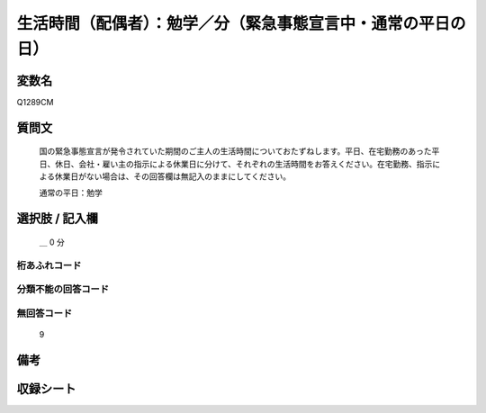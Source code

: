 .. title:: Q1289CM
.. rst-class:: item

====================================================================================================
生活時間（配偶者）：勉学／分（緊急事態宣言中・通常の平日の日）
====================================================================================================

.. rst-class:: varname

変数名
==================

Q1289CM

.. rst-class:: question

質問文
==================


   国の緊急事態宣言が発令されていた期間のご主人の生活時間についておたずねします。平日、在宅勤務のあった平日、休日、会社・雇い主の指示による休業日に分けて、それぞれの生活時間をお答えください。在宅勤務、指示による休業日がない場合は、その回答欄は無記入のままにしてください。


   通常の平日：勉学





.. rst-class:: answer

選択肢 / 記入欄
======================

 ＿ 0 分



.. rst-class:: overflow

桁あふれコード
-------------------------------



.. rst-class:: not_classified

分類不能の回答コード
-------------------------------------
  


.. rst-class:: not_available

無回答コード
-------------------------------------
  9


.. rst-class:: bikou

備考
==================
 



.. rst-class:: include_sheet

収録シート
=======================================
.. hlist::
   :columns: 3
   
   
   * p28_5
   
   


.. index:: Q1289CM